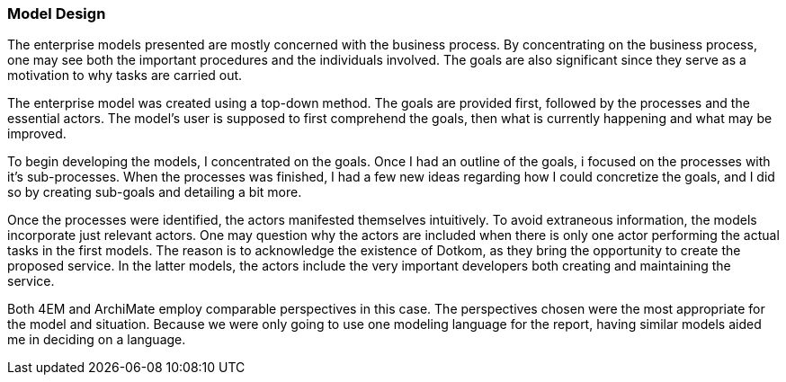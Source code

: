 [[model_design]]
=== Model Design

The enterprise models presented are mostly concerned with the business process.
By concentrating on the business process, one may see both the important procedures and the individuals involved.
The goals are also significant since they serve as a motivation to why tasks are carried out.

The enterprise model was created using a top-down method.
The goals are provided first, followed by the processes and the essential actors.
The model's user is supposed to first comprehend the goals, then what is currently happening and what may be improved. 

To begin developing the models, I concentrated on the goals.
Once I had an outline of the goals, i focused on the processes with it's sub-processes.
When the processes was finished, I had a few new ideas regarding how I could concretize the goals, and I did so by creating sub-goals and detailing a bit more.

Once the processes were identified, the actors manifested themselves intuitively.
To avoid extraneous information, the models incorporate just relevant actors. 
One may question why the actors are included when there is only one actor performing the actual tasks in the first models. 
The reason is to acknowledge the existence of Dotkom, as they bring the opportunity to create the proposed service. 
In the latter models, the actors include the very important developers both creating and maintaining the service.

Both 4EM and ArchiMate employ comparable perspectives in this case.
The perspectives chosen were the most appropriate for the model and situation.
Because we were only going to use one modeling language for the report, having similar models aided me in deciding on a language. 



// |===
// | Expectations |Theory related

// | This section should explain the design decisions and how you have designed 
// your model to meet its purpose.

// | How have you structured your model to reflect your case and the purpose? 
// How does the choice of the enterprise aspects reflect your case?  

// |===

// Forklar modellene, screenshots av alle
// Ta dem hver for seg og som enterprisemodeller

// Husk archimate og 4em, forskjellige views mm. 
// Dette er before views 

// Det beskrives hvilke tools som brukes og hvorfor man går videre med tool x

